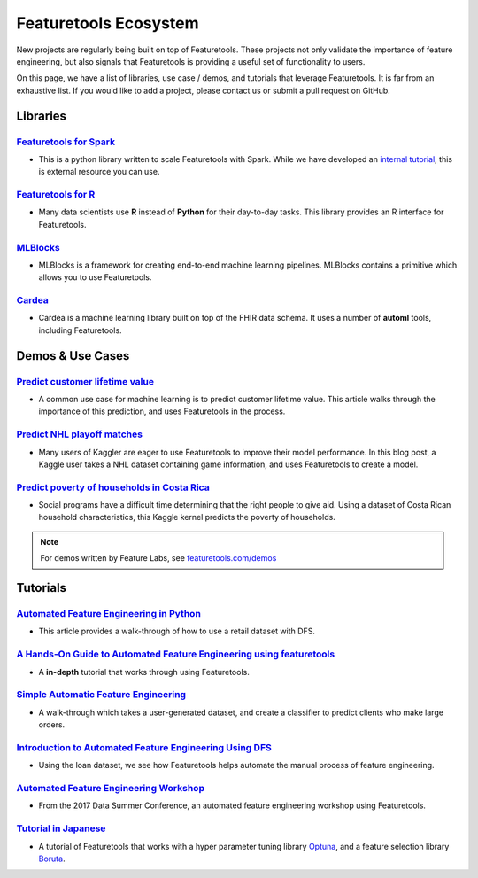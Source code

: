 ======================
Featuretools Ecosystem
======================
New projects are regularly being built on top of Featuretools. These projects not only validate the importance of feature engineering, but also signals that Featuretools is providing a useful set of functionality to users.

On this page, we have a list of libraries, use case / demos, and tutorials that leverage Featuretools. It is far from an exhaustive list. If you would like to add a project, please contact us or submit a pull request on GitHub.

---------
Libraries
---------
`Featuretools for Spark`_
=========================
- This is a python library written to scale Featuretools with Spark. While we have developed an `internal tutorial`_, this is external resource you can use.

.. _`Featuretools for Spark`: https://github.com/pan5431333/featuretools4s
.. _`internal tutorial`: https://medium.com/feature-labs-engineering/featuretools-on-spark-e5aa67eaf807

`Featuretools for R`_
=====================
- Many data scientists use **R** instead of **Python** for their day-to-day tasks. This library provides an R interface for Featuretools.

.. _`Featuretools for R`: https://github.com/magnusfurugard/featuretoolsR

`MLBlocks`_
===========
- MLBlocks is a framework for creating end-to-end machine learning pipelines. MLBlocks contains a primitive which allows you to use Featuretools.

.. _`MLBlocks`: https://github.com/HDI-Project/MLBlocks

`Cardea`_
=========
- Cardea is a machine learning library built on top of the FHIR data schema. It uses a number of **automl** tools, including Featuretools.

.. _`Cardea`: https://github.com/D3-AI/Cardea

-----------------
Demos & Use Cases
-----------------
`Predict customer lifetime value`_
==================================
- A common use case for machine learning is to predict customer lifetime value. This article walks through the importance of this prediction, and uses Featuretools in the process.

.. _`Predict customer lifetime value`: https://towardsdatascience.com/automating-interpretable-feature-engineering-for-predicting-clv-87ece7da9b36

`Predict NHL playoff matches`_
==============================
- Many users of Kaggler are eager to use Featuretools to improve their model performance. In this blog post, a Kaggle user takes a NHL dataset containing game information, and uses Featuretools to create a model.

.. _`Predict NHL playoff matches`: https://towardsdatascience.com/automated-feature-engineering-for-predictive-modeling-d8c9fa4e478b

`Predict poverty of households in Costa Rica`_
==============================================
- Social programs have a difficult time determining that the right people to give aid. Using a dataset of Costa Rican household characteristics, this Kaggle kernel predicts the poverty of households.

.. _`Predict poverty of households in Costa Rica`: https://www.kaggle.com/willkoehrsen/featuretools-for-good

.. note::

    For demos written by Feature Labs, see `featuretools.com/demos <https://www.featuretools.com/demos/>`_

---------
Tutorials
---------
`Automated Feature Engineering in Python`_
==========================================
- This article provides a walk-through of how to use a retail dataset with DFS.

.. _`Automated Feature Engineering in Python`: https://towardsdatascience.com/automated-feature-engineering-in-python-99baf11cc219

`A Hands-On Guide to Automated Feature Engineering using featuretools`_
=======================================================================
- A **in-depth** tutorial that works through using Featuretools.

.. _`A Hands-On Guide to Automated Feature Engineering using Featuretools`: https://www.analyticsvidhya.com/blog/2018/08/guide-automated-feature-engineering-featuretools-python/

`Simple Automatic Feature Engineering`_
=======================================
- A walk-through which takes a user-generated dataset, and create a classifier to predict clients who make large orders.

.. _`Simple Automatic Feature Engineering`: https://medium.com/@rrfd/simple-automatic-feature-engineering-using-featuretools-in-python-for-classification-b1308040e183

`Introduction to Automated Feature Engineering Using DFS`_
==========================================================
- Using the loan dataset, we see how Featuretools helps automate the manual process of feature engineering.

.. _`Introduction to Automated Feature Engineering Using DFS`: https://heartbeat.fritz.ai/introduction-to-automated-feature-engineering-using-deep-feature-synthesis-dfs-3feb69a7c00b

`Automated Feature Engineering Workshop`_
=========================================
- From the 2017 Data Summer Conference, an automated feature engineering workshop using Featuretools.

.. _`Automated Feature Engineering Workshop`: https://github.com/fred-navruzov/featuretools-workshop

`Tutorial in Japanese`_
=======================
- A tutorial of Featuretools that works with a hyper parameter tuning library `Optuna`_, and a feature selection library `Boruta`_.

.. _`Tutorial in Japanese`: https://dev.classmethod.jp/machine-learning/yoshim-featuretools-boruta-optuna/
.. _`Optuna`: https://github.com/pfnet/optuna
.. _`Boruta`: https://github.com/scikit-learn-contrib/boruta_py
